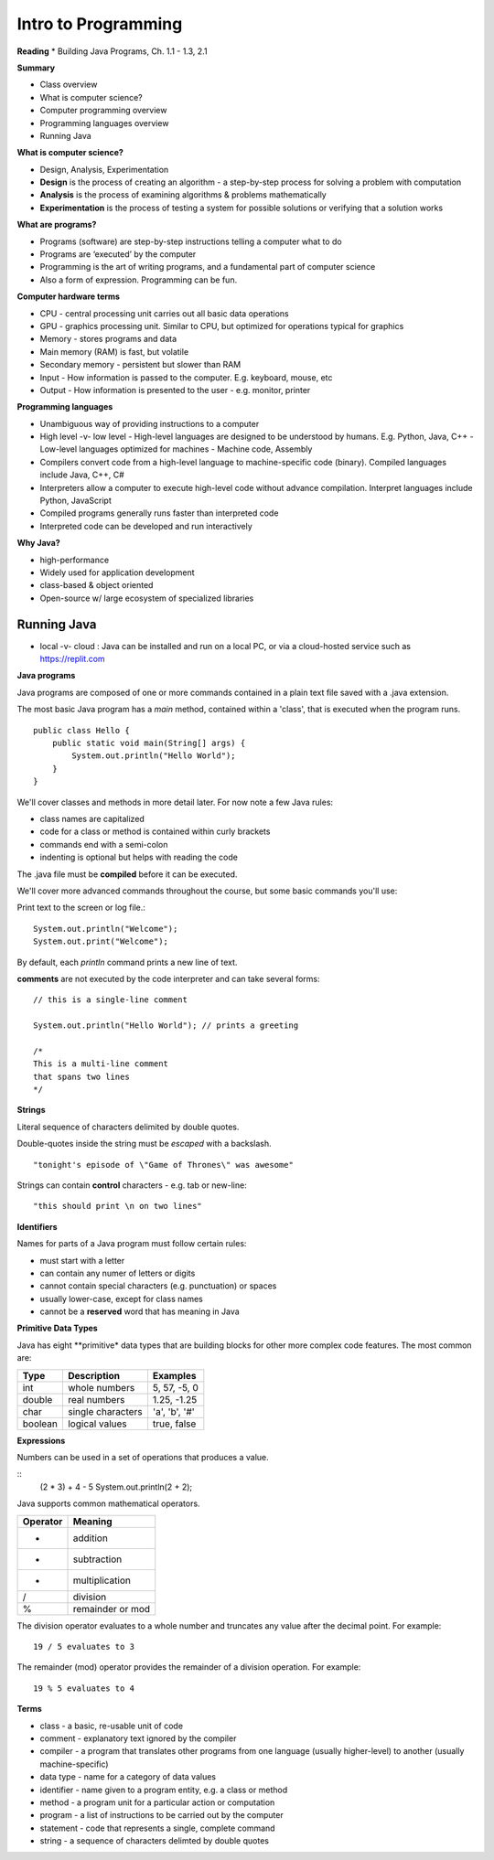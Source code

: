 =====
Intro to Programming
=====

**Reading**
* Building Java Programs, Ch. 1.1 - 1.3, 2.1

**Summary**

* Class overview
* What is computer science?
* Computer programming overview
* Programming languages overview
* Running Java
 
**What is computer science?**

* Design, Analysis, Experimentation
* **Design** is the process of creating an algorithm - a step-by-step process for solving a problem with computation
* **Analysis** is the process of examining algorithms & problems mathematically
* **Experimentation** is the process of testing a system for possible solutions or verifying that a solution works
 
**What are programs?**

* Programs (software) are step-by-step instructions telling a computer what to do
* Programs are ‘executed’ by the computer
* Programming is the art of writing programs, and a fundamental part of computer science
* Also a form of expression. Programming can be fun.
 
**Computer hardware terms**

* CPU - central processing unit carries out all basic data operations
* GPU - graphics processing unit. Similar to CPU, but optimized for operations typical for graphics
* Memory - stores programs and data
* Main memory (RAM) is fast, but volatile
* Secondary memory - persistent but slower than RAM
* Input - How information is passed to the computer. E.g. keyboard, mouse, etc
* Output - How information is presented to the user - e.g. monitor, printer

**Programming languages**

* Unambiguous way of providing instructions to a computer
* High level -v- low level
  - High-level languages are designed to be understood by humans. E.g. Python, Java, C++
  - Low-level languages optimized for machines - Machine code, Assembly
* Compilers convert code from a high-level language to machine-specific code (binary). Compiled languages include Java, C++, C#
* Interpreters allow a computer to execute high-level code without advance compilation. Interpret languages include Python, JavaScript
* Compiled programs generally runs faster than interpreted code
* Interpreted code can be developed and run interactively

**Why Java?**

* high-performance
* Widely used for application development
* class-based & object oriented
* Open-source w/ large ecosystem of specialized libraries
 
Running Java
----

* local -v- cloud : Java can be installed and run on a local PC, or via a cloud-hosted service such as https://replit.com

**Java programs**

Java programs are composed of one or more commands contained in a plain text file saved with a .java extension.

The most basic Java program has a `main` method, contained within a 'class', that is executed when the program runs.
::
    public class Hello {
        public static void main(String[] args) {
            System.out.println("Hello World");
        }
    }

We'll cover classes and methods in more detail later. For now note a few Java rules:

- class names are capitalized
- code for a class or method is contained within curly brackets
- commands end with a semi-colon
- indenting is optional but helps with reading the code

The .java file must be **compiled** before it can be executed.


We'll cover more advanced commands throughout the course, but some basic commands you'll use:

Print text to the screen or log file.:
::
    System.out.println("Welcome");
    System.out.print("Welcome");

By default, each *println* command prints a new line of text.

**comments** are not executed by the code interpreter and can take several forms:
::

    // this is a single-line comment

    System.out.println("Hello World"); // prints a greeting

    /*
    This is a multi-line comment
    that spans two lines
    */

**Strings**

Literal sequence of characters delimited by double quotes.

Double-quotes inside the string must be *escaped* with a backslash.
::
    "tonight's episode of \"Game of Thrones\" was awesome"

Strings can contain **control** characters - e.g. tab or new-line:
::
    "this should print \n on two lines"

**Identifiers**

Names for parts of a Java program must follow certain rules:

- must start with a letter
- can contain any numer of letters or digits
- cannot contain special characters (e.g. punctuation) or spaces
- usually lower-case, except for class names
- cannot be a **reserved** word that has meaning in Java

**Primitive Data Types**

Java has eight **primitive* data types that are building blocks for other more complex code features. The most common are:

===========  ================== ========================
Type         Description             Examples
===========  ================== ========================
int           whole numbers      5, 57, -5, 0
double        real numbers       1.25, -1.25
char          single characters  'a', 'b', '#'
boolean       logical values     true, false
===========  ================== ========================

**Expressions**

Numbers can be used in a set of operations that produces a value.

::
    (2 * 3) + 4 - 5
    System.out.println(2 + 2);

Java supports common mathematical operators.

===========  ==================
Operator         Meaning
===========  ==================
 +           addition
 -           subtraction
 *           multiplication
 /           division
 %           remainder or mod
===========  ==================

The division operator evaluates to a whole number and truncates any value after the decimal point. For example:
::
    19 / 5 evaluates to 3

The remainder (mod) operator provides the remainder of a division operation. For example:
::
    19 % 5 evaluates to 4


**Terms**

* class - a basic, re-usable unit of code
* comment - explanatory text ignored by the compiler
* compiler - a program that translates other programs from one language (usually higher-level) to another (usually machine-specific)
* data type - name for a category of data values
* identifier - name given to a program entity, e.g. a class or method
* method - a program unit for a particular action or computation
* program - a list of instructions to be carried out by the computer
* statement - code that represents a single, complete command
* string - a sequence of characters delimted by double quotes
